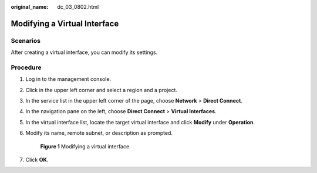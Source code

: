 :original_name: dc_03_0802.html

.. _dc_03_0802:

Modifying a Virtual Interface
=============================

Scenarios
---------

After creating a virtual interface, you can modify its settings.

Procedure
---------

#. Log in to the management console.

#. Click |image1| in the upper left corner and select a region and a project.

#. In the service list in the upper left corner of the page, choose **Network** > **Direct Connect**.

#. In the navigation pane on the left, choose **Direct Connect** > **Virtual Interfaces**.

#. In the virtual interface list, locate the target virtual interface and click **Modify** under **Operation**.

#. Modify its name, remote subnet, or description as prompted.


   .. figure:: /_static/images/en-us_image_0000001170210015.png
      :alt: **Figure 1** Modifying a virtual interface

      **Figure 1** Modifying a virtual interface

#. Click **OK**.

.. |image1| image:: /_static/images/en-us_image_0000001169984963.png
